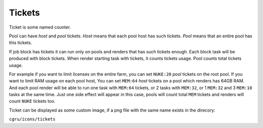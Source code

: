 .. _afanasy-tickets:

=======
Tickets
=======

Ticket is some named counter.

Pool can have *host* and *pool* tickets.
*Host* means that each pool host has such tickets.
*Pool* means that an entire pool has this tickets.

If job block has tickets it can run only on pools and renders that has such tickets enough.
Each block task will be produced with block tickets.
When render starting task with tickets, it counts tickets usage.
Pool counts total tickets usage.

For example if you want to limit licenses on the entire farm,
you can set ``NUKE:20`` *pool* tickets on the root pool.
If you want to limit RAM usage on each pool host,
You can set ``MEM:64`` *host* tickets on a pool which renders has 64GB RAM.
And each pool render will be able to run one task with ``MEM:64`` tickets,
or 2 tasks with ``MEM:32``, or 1 ``MEM:32`` and 3 ``MEM:10`` tasks at the same time.
Just one side effect will appear in this case,
pools will count total ``MEM`` tickets and renders will count ``NUKE`` tickets too.

Ticket can be displayed as some custom image,
if a png file with the same name exists in the direcory:

``cgru/icons/tickets``

